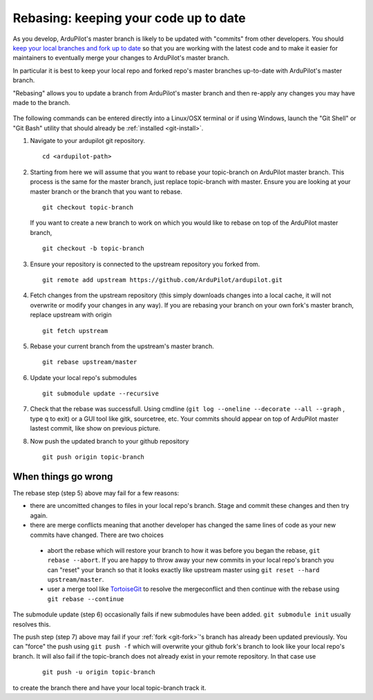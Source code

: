 .. _git-rebase:

======================================
Rebasing: keeping your code up to date
======================================

   .. image:: ../images/git-rebase.png
       :width: 70%

As you develop, ArduPilot's master  branch is likely to be updated with "commits" from other developers.
You should `keep your local branches and fork up to date <http://robots.thoughtbot.com/keeping-a-github-fork-updated>`__
so that you are working with the latest code and to make it easier for maintainers to eventually merge your changes to ArduPilot's master branch.

In particular it is best to keep your local repo and forked repo's master branches up-to-date with ArduPilot's master branch.

"Rebasing" allows you to update a branch from ArduPilot's master branch and then re-apply any changes you may have made to the branch.

   .. image:: ../images/git-rebase2.png

The following commands can be entered directly into a Linux/OSX terminal or if using Windows, launch
the "Git Shell" or "Git Bash" utility that should already be :ref:`installed <git-install>`.

#. Navigate to your ardupilot git repository.

   ::

       cd <ardupilot-path>

#. Starting from here we will assume that you want to rebase your topic-branch on ArduPilot master branch. This process is the same for the master branch, just replace topic-branch with master. Ensure you are looking at your master branch or the branch that you want to rebase.

   ::

       git checkout topic-branch

   If you want to create a new branch to work on which you would like to rebase on top of the ArduPilot master branch,

   ::

       git checkout -b topic-branch

#. Ensure your repository is connected to the upstream repository you
   forked from.

   ::

       git remote add upstream https://github.com/ArduPilot/ardupilot.git

#. Fetch changes from the upstream repository (this simply downloads changes into a local cache, it will not overwrite or modify your changes in any way).
   If you are rebasing your branch on your own fork's master branch, replace upstream with origin

   ::

       git fetch upstream

#. Rebase your current branch from the upstream's master branch.

   ::

       git rebase upstream/master

#. Update your local repo's submodules

   ::

       git submodule update --recursive

#. Check that the rebase was successfull. Using cmdline (``git log --oneline --decorate --all --graph`` , type q to exit) or a GUI tool like gitk, sourcetree, etc. Your commits should appear on top of ArduPilot master lastest commit, like show on previous picture.

#. Now push the updated branch to your github repository

   ::

       git push origin topic-branch


When things go wrong
--------------------

The rebase step (step 5) above may fail for a few reasons:

- there are uncomitted changes to files in your local repo's branch.  Stage and commit these changes and then try again.
- there are merge conflicts meaning that another developer has changed the same lines of code as your new commits have changed.  There are two choices

 - abort the rebase which will restore your branch to how it was before you began the rebase, ``git rebase --abort``.  If you are happy to throw away your new commits in your local repo's branch you can "reset" your branch so that it looks exactly like upstream master using ``git reset --hard upstream/master``.
 - user a merge tool like `TortoiseGit <https://tortoisegit.org/>`__ to resolve the mergeconflict and then continue with the rebase using ``git rebase --continue``

The submodule update (step 6) occasionally fails if new submodules have been added.  ``git submodule init`` usually resolves this.

The push step (step 7) above may fail if your :ref:`fork <git-fork>`'s branch has already been updated previously.  You can "force" the push using ``git push -f`` which will overwrite your github fork's branch to look like your local repo's branch. It will also fail if the topic-branch does not already exist in your remote repository. In that case use

   ::

       git push -u origin topic-branch

to create the branch there and have your local topic-branch track it.

